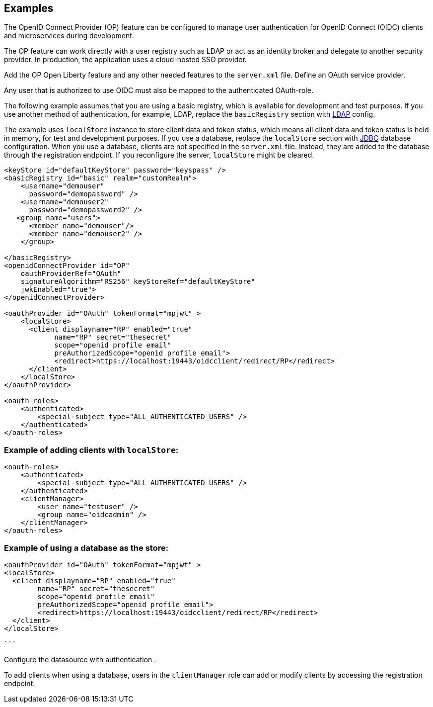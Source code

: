 
== Examples

The OpenID Connect Provider (OP) feature can be configured to manage user authentication for OpenID Connect (OIDC) clients and microservices during development.

The OP feature can work directly with a user registry such as LDAP or act as an identity broker and delegate to another security provider.
In production, the application uses a cloud-hosted SSO provider.

Add the OP Open Liberty feature and any other needed features to the `server.xml` file.
Define an OAuth service provider.

Any user that is authorized to use OIDC must also be mapped to the authenticated OAuth-role.

The following example assumes that you are using a basic registry, which is available for development and test purposes.
If you use another method of authentication, for example, LDAP, replace the `basicRegistry` section with link:https://www.openliberty.io/docs/ref/feature/#ldapRegistry-3.0.html[LDAP] config.

The example uses `localStore` instance to store client data and token status, which means all client data and token status is held in memory, for test and development purposes.
If you use a database, replace the `localStore` section with link:https://www.openliberty.io/docs/ref/feature/#jdbc-4.3.html[JDBC] database configuration.
When you use a database, clients are not specified in the `server.xml` file. Instead, they are added to the database through the registration endpoint.
If you reconfigure the server, `localStore` might be cleared.

[source,xml]
----
<keyStore id="defaultKeyStore" password="keyspass" />
<basicRegistry id="basic" realm="customRealm">
    <username="demouser"
      password="demopassword" />
    <username="demouser2"
      password="demopassword2" />
   <group name="users">
      <member name="demouser"/>
      <member name="demouser2" />
    </group>

</basicRegistry>
<openidConnectProvider id="OP"
    oauthProviderRef="OAuth"
    signatureAlgorithm="RS256" keyStoreRef="defaultKeyStore"
    jwkEnabled="true">
</openidConnectProvider>

<oauthProvider id="OAuth" tokenFormat="mpjwt" >
    <localStore>
      <client displayname="RP" enabled="true"
            name="RP" secret="thesecret"
            scope="openid profile email"
            preAuthorizedScope="openid profile email">
            <redirect>https://localhost:19443/oidcclient/redirect/RP</redirect>
      </client>
    </localStore>
</oauthProvider>

<oauth-roles>
    <authenticated>
        <special-subject type="ALL_AUTHENTICATED_USERS" />
    </authenticated>
</oauth-roles>
----

=== Example of adding clients with `localStore`:

[source, xml]
----
<oauth-roles>
    <authenticated>
        <special-subject type="ALL_AUTHENTICATED_USERS" />
    </authenticated>
    <clientManager>
        <user name="testuser" />
        <group name="oidcadmin" />
    </clientManager>
</oauth-roles>
----

=== Example of using a database as the store:

[source, xml]
----

<oauthProvider id="OAuth" tokenFormat="mpjwt" >
<localStore>
  <client displayname="RP" enabled="true"
        name="RP" secret="thesecret"
        scope="openid profile email"
        preAuthorizedScope="openid profile email">
        <redirect>https://localhost:19443/oidcclient/redirect/RP</redirect>
  </client>
</localStore>

```
----

Configure the datasource with authentication .

To add clients when using a database, users in the `clientManager` role can add or modify clients by accessing the registration endpoint.
